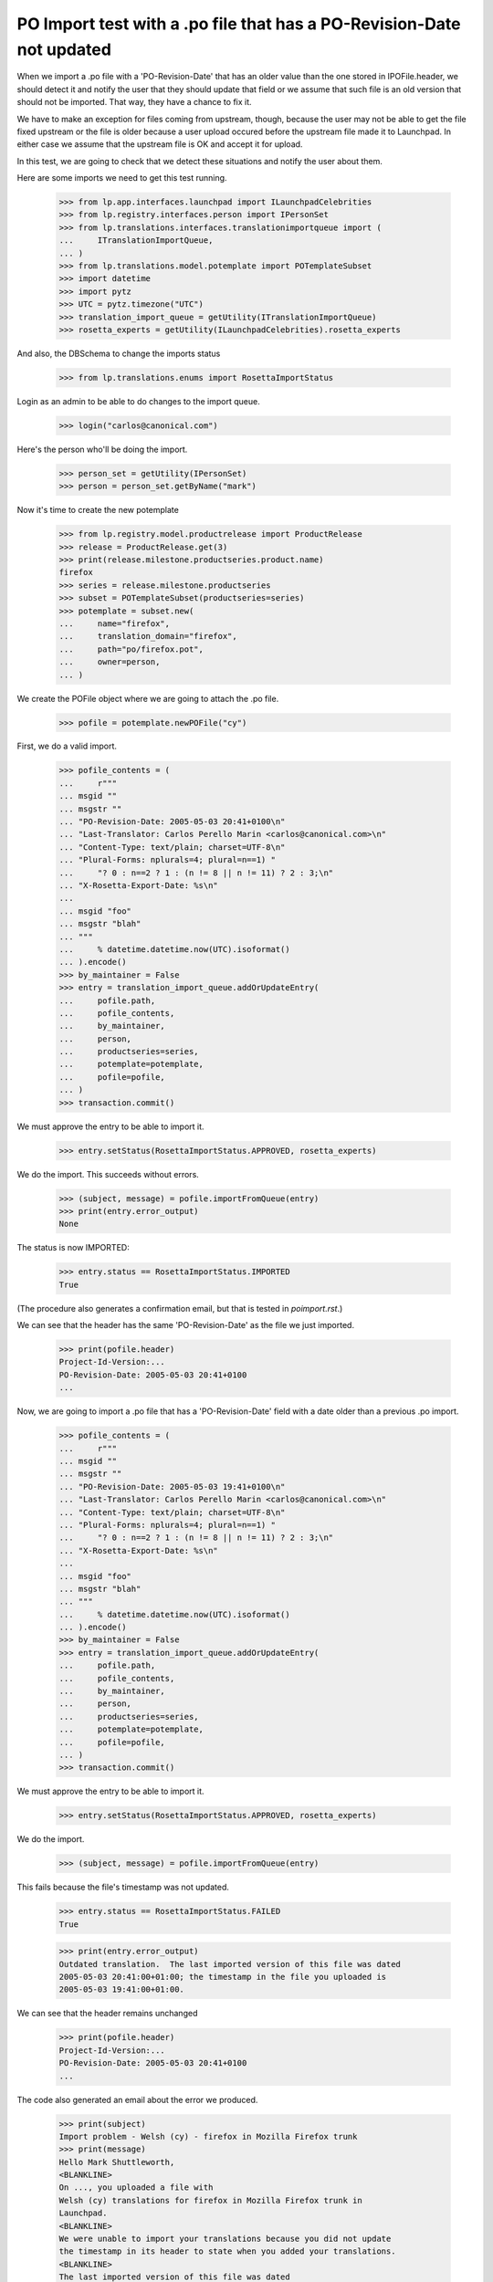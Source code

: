PO Import test with a .po file that has a PO-Revision-Date not updated
======================================================================

When we import a .po file with a 'PO-Revision-Date' that has an older
value than the one stored in IPOFile.header, we should detect it and
notify the user that they should update that field or we assume that
such file is an old version that should not be imported. That way, they
have a chance to fix it.

We have to make an exception for files coming from upstream, though, because
the user may not be able to get the file fixed upstream or the file is older
because a user upload occured before the upstream file made it to Launchpad.
In either case we assume that the upstream file is OK and accept it for
upload.

In this test, we are going to check that we detect these situations and
notify the user about them.

Here are some imports we need to get this test running.

    >>> from lp.app.interfaces.launchpad import ILaunchpadCelebrities
    >>> from lp.registry.interfaces.person import IPersonSet
    >>> from lp.translations.interfaces.translationimportqueue import (
    ...     ITranslationImportQueue,
    ... )
    >>> from lp.translations.model.potemplate import POTemplateSubset
    >>> import datetime
    >>> import pytz
    >>> UTC = pytz.timezone("UTC")
    >>> translation_import_queue = getUtility(ITranslationImportQueue)
    >>> rosetta_experts = getUtility(ILaunchpadCelebrities).rosetta_experts

And also, the DBSchema to change the imports status

    >>> from lp.translations.enums import RosettaImportStatus

Login as an admin to be able to do changes to the import queue.

    >>> login("carlos@canonical.com")

Here's the person who'll be doing the import.

    >>> person_set = getUtility(IPersonSet)
    >>> person = person_set.getByName("mark")

Now it's time to create the new potemplate

    >>> from lp.registry.model.productrelease import ProductRelease
    >>> release = ProductRelease.get(3)
    >>> print(release.milestone.productseries.product.name)
    firefox
    >>> series = release.milestone.productseries
    >>> subset = POTemplateSubset(productseries=series)
    >>> potemplate = subset.new(
    ...     name="firefox",
    ...     translation_domain="firefox",
    ...     path="po/firefox.pot",
    ...     owner=person,
    ... )

We create the POFile object where we are going to attach the .po file.

    >>> pofile = potemplate.newPOFile("cy")

First, we do a valid import.

    >>> pofile_contents = (
    ...     r"""
    ... msgid ""
    ... msgstr ""
    ... "PO-Revision-Date: 2005-05-03 20:41+0100\n"
    ... "Last-Translator: Carlos Perello Marin <carlos@canonical.com>\n"
    ... "Content-Type: text/plain; charset=UTF-8\n"
    ... "Plural-Forms: nplurals=4; plural=n==1) "
    ...     "? 0 : n==2 ? 1 : (n != 8 || n != 11) ? 2 : 3;\n"
    ... "X-Rosetta-Export-Date: %s\n"
    ...
    ... msgid "foo"
    ... msgstr "blah"
    ... """
    ...     % datetime.datetime.now(UTC).isoformat()
    ... ).encode()
    >>> by_maintainer = False
    >>> entry = translation_import_queue.addOrUpdateEntry(
    ...     pofile.path,
    ...     pofile_contents,
    ...     by_maintainer,
    ...     person,
    ...     productseries=series,
    ...     potemplate=potemplate,
    ...     pofile=pofile,
    ... )
    >>> transaction.commit()

We must approve the entry to be able to import it.

    >>> entry.setStatus(RosettaImportStatus.APPROVED, rosetta_experts)

We do the import.  This succeeds without errors.

    >>> (subject, message) = pofile.importFromQueue(entry)
    >>> print(entry.error_output)
    None

The status is now IMPORTED:

    >>> entry.status == RosettaImportStatus.IMPORTED
    True

(The procedure also generates a confirmation email, but that is tested
in `poimport.rst`.)

We can see that the header has the same 'PO-Revision-Date' as the
file we just imported.

    >>> print(pofile.header)
    Project-Id-Version:...
    PO-Revision-Date: 2005-05-03 20:41+0100
    ...

Now, we are going to import a .po file that has a 'PO-Revision-Date'
field with a date older than a previous .po import.

    >>> pofile_contents = (
    ...     r"""
    ... msgid ""
    ... msgstr ""
    ... "PO-Revision-Date: 2005-05-03 19:41+0100\n"
    ... "Last-Translator: Carlos Perello Marin <carlos@canonical.com>\n"
    ... "Content-Type: text/plain; charset=UTF-8\n"
    ... "Plural-Forms: nplurals=4; plural=n==1) "
    ...     "? 0 : n==2 ? 1 : (n != 8 || n != 11) ? 2 : 3;\n"
    ... "X-Rosetta-Export-Date: %s\n"
    ...
    ... msgid "foo"
    ... msgstr "blah"
    ... """
    ...     % datetime.datetime.now(UTC).isoformat()
    ... ).encode()
    >>> by_maintainer = False
    >>> entry = translation_import_queue.addOrUpdateEntry(
    ...     pofile.path,
    ...     pofile_contents,
    ...     by_maintainer,
    ...     person,
    ...     productseries=series,
    ...     potemplate=potemplate,
    ...     pofile=pofile,
    ... )
    >>> transaction.commit()

We must approve the entry to be able to import it.

    >>> entry.setStatus(RosettaImportStatus.APPROVED, rosetta_experts)

We do the import.

    >>> (subject, message) = pofile.importFromQueue(entry)

This fails because the file's timestamp was not updated.

    >>> entry.status == RosettaImportStatus.FAILED
    True

    >>> print(entry.error_output)
    Outdated translation.  The last imported version of this file was dated
    2005-05-03 20:41:00+01:00; the timestamp in the file you uploaded is
    2005-05-03 19:41:00+01:00.

We can see that the header remains unchanged

    >>> print(pofile.header)
    Project-Id-Version:...
    PO-Revision-Date: 2005-05-03 20:41+0100
    ...

The code also generated an email about the error we produced.

    >>> print(subject)
    Import problem - Welsh (cy) - firefox in Mozilla Firefox trunk
    >>> print(message)
    Hello Mark Shuttleworth,
    <BLANKLINE>
    On ..., you uploaded a file with
    Welsh (cy) translations for firefox in Mozilla Firefox trunk in
    Launchpad.
    <BLANKLINE>
    We were unable to import your translations because you did not update
    the timestamp in its header to state when you added your translations.
    <BLANKLINE>
    The last imported version of this file was dated
    2005-05-03 20:41:00+01:00; the timestamp in the file you uploaded is
    2005-05-03 19:41:00+01:00.
    <BLANKLINE>
    To fix this problem, please upload the file again, but with the
    'PO-Revision-Date' field updated.
    <BLANKLINE>
    For your convenience, you can get the file you uploaded at:
    http://.../firefox-cy.po
    <BLANKLINE>
    Thank you,
    <BLANKLINE>
    The Launchpad team
    <BLANKLINE>

Finally we are going to import the same po file with the old
'PO-Revision-Date' field but mark it as a file uploaded by the maintainer.

    >>> by_maintainer = True
    >>> entry = translation_import_queue.addOrUpdateEntry(
    ...     pofile.path,
    ...     pofile_contents,
    ...     by_maintainer,
    ...     person,
    ...     productseries=series,
    ...     potemplate=potemplate,
    ...     pofile=pofile,
    ... )
    >>> transaction.commit()

We approve the entry and import it.

    >>> entry.setStatus(RosettaImportStatus.APPROVED, rosetta_experts)
    >>> (subject, message) = pofile.importFromQueue(entry)

This succeeds although the file's timestamp is older than that of the
previous import.

    >>> entry.status == RosettaImportStatus.IMPORTED
    True
    >>> print(entry.error_output)
    None

But the header remains unchanged, so that the older date is not recorded.

    >>> print(pofile.header)
    Project-Id-Version:...
    PO-Revision-Date: 2005-05-03 20:41+0100
    ...
